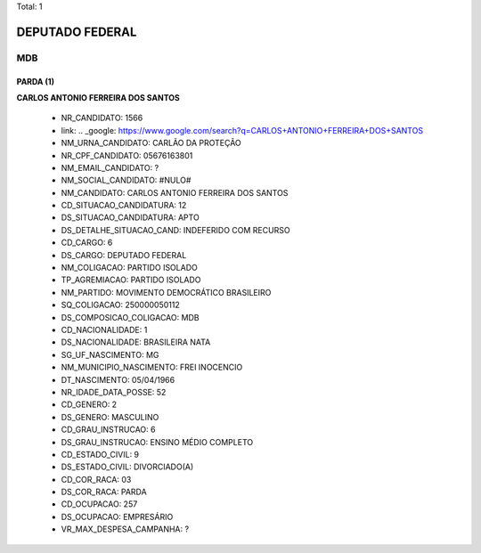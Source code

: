 Total: 1

DEPUTADO FEDERAL
================

MDB
---

PARDA (1)
.........

**CARLOS ANTONIO FERREIRA DOS SANTOS**

  - NR_CANDIDATO: 1566
  - link: .. _google: https://www.google.com/search?q=CARLOS+ANTONIO+FERREIRA+DOS+SANTOS
  - NM_URNA_CANDIDATO: CARLÃO DA PROTEÇÃO
  - NR_CPF_CANDIDATO: 05676163801
  - NM_EMAIL_CANDIDATO: ?
  - NM_SOCIAL_CANDIDATO: #NULO#
  - NM_CANDIDATO: CARLOS ANTONIO FERREIRA DOS SANTOS
  - CD_SITUACAO_CANDIDATURA: 12
  - DS_SITUACAO_CANDIDATURA: APTO
  - DS_DETALHE_SITUACAO_CAND: INDEFERIDO COM RECURSO
  - CD_CARGO: 6
  - DS_CARGO: DEPUTADO FEDERAL
  - NM_COLIGACAO: PARTIDO ISOLADO
  - TP_AGREMIACAO: PARTIDO ISOLADO
  - NM_PARTIDO: MOVIMENTO DEMOCRÁTICO BRASILEIRO
  - SQ_COLIGACAO: 250000050112
  - DS_COMPOSICAO_COLIGACAO: MDB
  - CD_NACIONALIDADE: 1
  - DS_NACIONALIDADE: BRASILEIRA NATA
  - SG_UF_NASCIMENTO: MG
  - NM_MUNICIPIO_NASCIMENTO: FREI INOCENCIO
  - DT_NASCIMENTO: 05/04/1966
  - NR_IDADE_DATA_POSSE: 52
  - CD_GENERO: 2
  - DS_GENERO: MASCULINO
  - CD_GRAU_INSTRUCAO: 6
  - DS_GRAU_INSTRUCAO: ENSINO MÉDIO COMPLETO
  - CD_ESTADO_CIVIL: 9
  - DS_ESTADO_CIVIL: DIVORCIADO(A)
  - CD_COR_RACA: 03
  - DS_COR_RACA: PARDA
  - CD_OCUPACAO: 257
  - DS_OCUPACAO: EMPRESÁRIO
  - VR_MAX_DESPESA_CAMPANHA: ?


